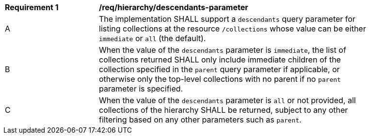 [[req_hierarchy_descendants-parameter]]
[width="90%",cols="2,6a"]
|===
^|*Requirement {counter:req-id}* |*/req/hierarchy/descendants-parameter*
^|A |The implementation SHALL support a `descendants` query parameter for listing collections at the resource `/collections` whose value can be either `immediate` or `all` (the default).
^|B |When the value of the `descendants` parameter is `immediate`, the list of collections returned SHALL only include immediate children of the collection specified in the `parent` query parameter if applicable, or otherwise only the top-level collections with no parent if no `parent` parameter is specified.
^|C |When the value of the `descendants` parameter is `all` or not provided, all collections of the hierarchy SHALL be returned, subject to any other filtering based on any other parameters such as `parent`.
|===
